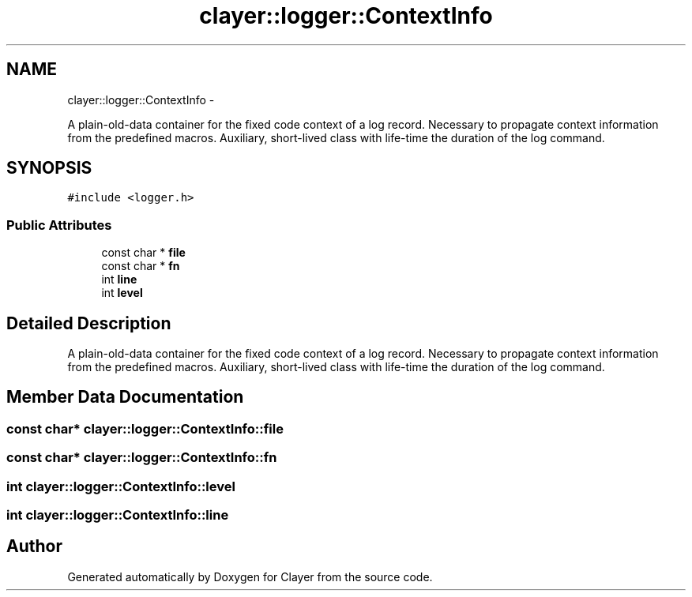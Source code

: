 .TH "clayer::logger::ContextInfo" 3 "Sat Apr 29 2017" "Clayer" \" -*- nroff -*-
.ad l
.nh
.SH NAME
clayer::logger::ContextInfo \- 
.PP
A plain-old-data container for the fixed code context of a log record\&. Necessary to propagate context information from the predefined macros\&. Auxiliary, short-lived class with life-time the duration of the log command\&.  

.SH SYNOPSIS
.br
.PP
.PP
\fC#include <logger\&.h>\fP
.SS "Public Attributes"

.in +1c
.ti -1c
.RI "const char * \fBfile\fP"
.br
.ti -1c
.RI "const char * \fBfn\fP"
.br
.ti -1c
.RI "int \fBline\fP"
.br
.ti -1c
.RI "int \fBlevel\fP"
.br
.in -1c
.SH "Detailed Description"
.PP 
A plain-old-data container for the fixed code context of a log record\&. Necessary to propagate context information from the predefined macros\&. Auxiliary, short-lived class with life-time the duration of the log command\&. 
.SH "Member Data Documentation"
.PP 
.SS "const char* \fBclayer::logger::ContextInfo::file\fP"
.SS "const char* \fBclayer::logger::ContextInfo::fn\fP"
.SS "int \fBclayer::logger::ContextInfo::level\fP"
.SS "int \fBclayer::logger::ContextInfo::line\fP"

.SH "Author"
.PP 
Generated automatically by Doxygen for Clayer from the source code\&.
